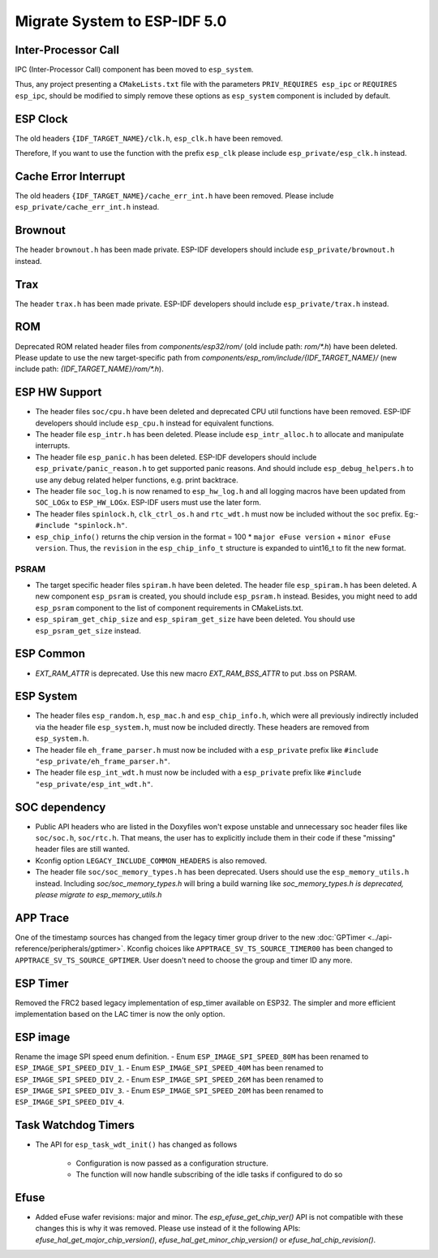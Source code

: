 Migrate System to ESP-IDF 5.0
==================================

Inter-Processor Call
-----------------------

IPC (Inter-Processor Call) component has been moved to ``esp_system``.

Thus, any project presenting a ``CMakeLists.txt`` file with the parameters ``PRIV_REQUIRES esp_ipc`` or ``REQUIRES esp_ipc``, should be modified to simply remove these options as ``esp_system`` component is included by default.

ESP Clock
---------

The old headers ``{IDF_TARGET_NAME}/clk.h``, ``esp_clk.h`` have been removed.

Therefore, If you want to use the function with the prefix ``esp_clk`` please include ``esp_private/esp_clk.h`` instead.

Cache Error Interrupt
---------------------

The old headers ``{IDF_TARGET_NAME}/cache_err_int.h`` have been removed. Please include ``esp_private/cache_err_int.h`` instead.

Brownout
--------

The header ``brownout.h`` has been made private. ESP-IDF developers should include ``esp_private/brownout.h`` instead.

Trax
----

The header ``trax.h`` has been made private. ESP-IDF developers should include ``esp_private/trax.h`` instead.

ROM
---
Deprecated ROM related header files from `components/esp32/rom/` (old include path: `rom/*.h`) have been deleted. Please update to use the new target-specific path from `components/esp_rom/include/{IDF_TARGET_NAME}/` (new include path: `{IDF_TARGET_NAME}/rom/*.h`).

ESP HW Support
--------------

- The header files ``soc/cpu.h`` have been deleted and deprecated CPU util functions have been removed. ESP-IDF developers should include ``esp_cpu.h`` instead for equivalent functions.
- The header file ``esp_intr.h`` has been deleted. Please include ``esp_intr_alloc.h`` to allocate and manipulate interrupts.
- The header file ``esp_panic.h`` has been deleted. ESP-IDF developers should include ``esp_private/panic_reason.h`` to get supported panic reasons. And should include ``esp_debug_helpers.h`` to use any debug related helper functions, e.g. print backtrace.
- The header file ``soc_log.h`` is now renamed to ``esp_hw_log.h`` and all logging macros have been updated from ``SOC_LOGx`` to ``ESP_HW_LOGx``. ESP-IDF users must use the later form.
- The header files ``spinlock.h``, ``clk_ctrl_os.h`` and ``rtc_wdt.h`` must now be included without the ``soc`` prefix. Eg:- ``#include "spinlock.h"``.
- ``esp_chip_info()`` returns the chip version in the format  = 100 * ``major eFuse version`` + ``minor eFuse version``. Thus, the ``revision`` in the ``esp_chip_info_t`` structure is expanded to uint16_t to fit the new format.

PSRAM
^^^^^
- The target specific header files ``spiram.h`` have been deleted. The header file ``esp_spiram.h`` has been deleted. A new component ``esp_psram`` is created, you should include ``esp_psram.h`` instead. Besides, you might need to add ``esp_psram`` component to the list of component requirements in CMakeLists.txt.
- ``esp_spiram_get_chip_size`` and ``esp_spiram_get_size`` have been deleted. You should use ``esp_psram_get_size`` instead.

ESP Common
----------

- `EXT_RAM_ATTR` is deprecated. Use this new macro `EXT_RAM_BSS_ATTR` to put .bss on PSRAM.

ESP System
----------
- The header files ``esp_random.h``, ``esp_mac.h`` and ``esp_chip_info.h``, which were all previously indirectly included via the header file ``esp_system.h``, must now be included directly. These headers are removed from ``esp_system.h``.
- The header file ``eh_frame_parser.h`` must now be included with a ``esp_private`` prefix like ``#include "esp_private/eh_frame_parser.h"``.
- The header file ``esp_int_wdt.h`` must now be included with a ``esp_private`` prefix like ``#include "esp_private/esp_int_wdt.h"``.

SOC dependency
--------------

- Public API headers who are listed in the Doxyfiles won't expose unstable and unnecessary soc header files like ``soc/soc.h``, ``soc/rtc.h``. That means, the user has to explicitly include them in their code if these "missing" header files are still wanted.
- Kconfig option ``LEGACY_INCLUDE_COMMON_HEADERS`` is also removed.
- The header file ``soc/soc_memory_types.h`` has been deprecated. Users should use the ``esp_memory_utils.h`` instead. Including `soc/soc_memory_types.h` will bring a build warning like `soc_memory_types.h is deprecated, please migrate to esp_memory_utils.h`

APP Trace
---------

One of the timestamp sources has changed from the legacy timer group driver to the new :doc:`GPTimer <../api-reference/peripherals/gptimer>`. Kconfig choices like ``APPTRACE_SV_TS_SOURCE_TIMER00`` has been changed to ``APPTRACE_SV_TS_SOURCE_GPTIMER``. User doesn't need to choose the group and timer ID any more.

ESP Timer
---------

Removed the FRC2 based legacy implementation of esp_timer available on ESP32. The simpler and more efficient implementation based on the LAC timer is now the only option.

ESP image
---------

Rename the image SPI speed enum definition.
- Enum ``ESP_IMAGE_SPI_SPEED_80M`` has been renamed to ``ESP_IMAGE_SPI_SPEED_DIV_1``.
- Enum ``ESP_IMAGE_SPI_SPEED_40M`` has been renamed to ``ESP_IMAGE_SPI_SPEED_DIV_2``.
- Enum ``ESP_IMAGE_SPI_SPEED_26M`` has been renamed to ``ESP_IMAGE_SPI_SPEED_DIV_3``.
- Enum ``ESP_IMAGE_SPI_SPEED_20M`` has been renamed to ``ESP_IMAGE_SPI_SPEED_DIV_4``.

Task Watchdog Timers
--------------------

- The API for ``esp_task_wdt_init()`` has changed as follows

    - Configuration is now passed as a configuration structure.
    - The function will now handle subscribing of the idle tasks if configured to do so

Efuse
-----

- Added eFuse wafer revisions: major and minor. The `esp_efuse_get_chip_ver()` API is not compatible with these changes this is why it was removed. Please use instead of it the following APIs: `efuse_hal_get_major_chip_version()`, `efuse_hal_get_minor_chip_version()` or `efuse_hal_chip_revision()`.
